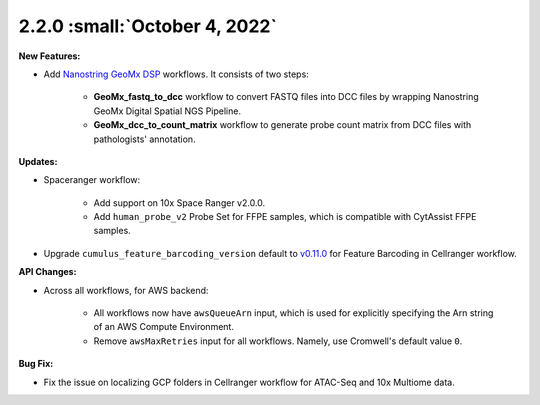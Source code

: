 2.2.0 :small:`October 4, 2022`
^^^^^^^^^^^^^^^^^^^^^^^^^^^^^^^

**New Features:**

* Add `Nanostring GeoMx DSP`_ workflows. It consists of two steps:

    * **GeoMx_fastq_to_dcc** workflow to convert FASTQ files into DCC files by wrapping Nanostring GeoMx Digital Spatial NGS Pipeline.
    * **GeoMx_dcc_to_count_matrix** workflow to generate probe count matrix from DCC files with pathologists' annotation.

**Updates:**

* Spaceranger workflow:

    * Add support on 10x Space Ranger v2.0.0.
    * Add ``human_probe_v2`` Probe Set for FFPE samples, which is compatible with CytAssist FFPE samples.

* Upgrade ``cumulus_feature_barcoding_version`` default to `v0.11.0`_ for Feature Barcoding in Cellranger workflow.

**API Changes:**

* Across all workflows, for AWS backend:

    * All workflows now have ``awsQueueArn`` input, which is used for explicitly specifying the Arn string of an AWS Compute Environment.
    * Remove ``awsMaxRetries`` input for all workflows. Namely, use Cromwell's default value ``0``.

**Bug Fix:**

* Fix the issue on localizing GCP folders in Cellranger workflow for ATAC-Seq and 10x Multiome data.


.. _Nanostring GeoMx DSP: ./geomxngs/index.html
.. _v0.11.0: https://github.com/lilab-bcb/cumulus_feature_barcoding/releases/tag/0.11.0
